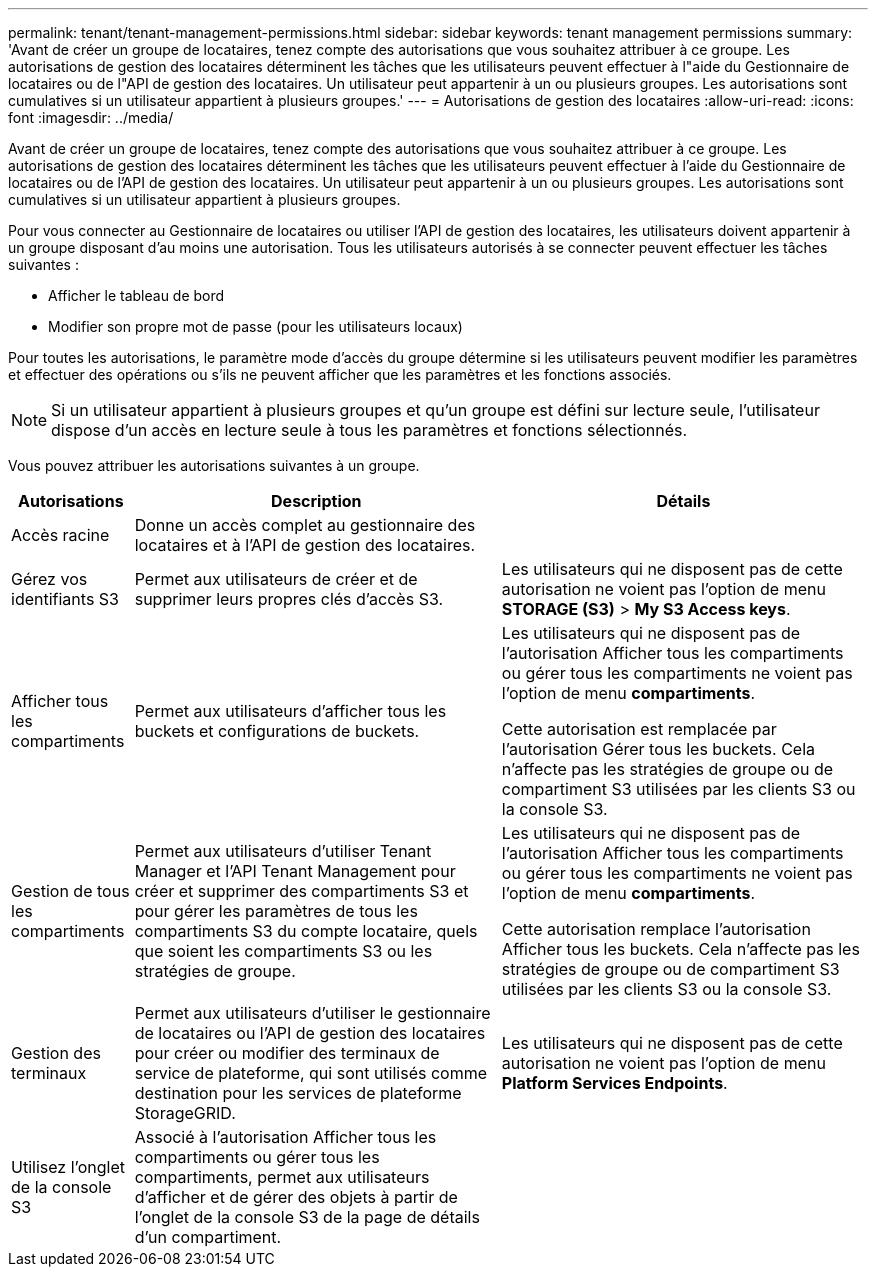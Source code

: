 ---
permalink: tenant/tenant-management-permissions.html 
sidebar: sidebar 
keywords: tenant management permissions 
summary: 'Avant de créer un groupe de locataires, tenez compte des autorisations que vous souhaitez attribuer à ce groupe. Les autorisations de gestion des locataires déterminent les tâches que les utilisateurs peuvent effectuer à l"aide du Gestionnaire de locataires ou de l"API de gestion des locataires. Un utilisateur peut appartenir à un ou plusieurs groupes. Les autorisations sont cumulatives si un utilisateur appartient à plusieurs groupes.' 
---
= Autorisations de gestion des locataires
:allow-uri-read: 
:icons: font
:imagesdir: ../media/


[role="lead"]
Avant de créer un groupe de locataires, tenez compte des autorisations que vous souhaitez attribuer à ce groupe. Les autorisations de gestion des locataires déterminent les tâches que les utilisateurs peuvent effectuer à l'aide du Gestionnaire de locataires ou de l'API de gestion des locataires. Un utilisateur peut appartenir à un ou plusieurs groupes. Les autorisations sont cumulatives si un utilisateur appartient à plusieurs groupes.

Pour vous connecter au Gestionnaire de locataires ou utiliser l'API de gestion des locataires, les utilisateurs doivent appartenir à un groupe disposant d'au moins une autorisation. Tous les utilisateurs autorisés à se connecter peuvent effectuer les tâches suivantes :

* Afficher le tableau de bord
* Modifier son propre mot de passe (pour les utilisateurs locaux)


Pour toutes les autorisations, le paramètre mode d'accès du groupe détermine si les utilisateurs peuvent modifier les paramètres et effectuer des opérations ou s'ils ne peuvent afficher que les paramètres et les fonctions associés.


NOTE: Si un utilisateur appartient à plusieurs groupes et qu'un groupe est défini sur lecture seule, l'utilisateur dispose d'un accès en lecture seule à tous les paramètres et fonctions sélectionnés.

Vous pouvez attribuer les autorisations suivantes à un groupe.

[cols="1a,3a,3a"]
|===
| Autorisations | Description | Détails 


 a| 
Accès racine
 a| 
Donne un accès complet au gestionnaire des locataires et à l'API de gestion des locataires.
 a| 



 a| 
Gérez vos identifiants S3
 a| 
Permet aux utilisateurs de créer et de supprimer leurs propres clés d'accès S3.
 a| 
Les utilisateurs qui ne disposent pas de cette autorisation ne voient pas l'option de menu *STORAGE (S3)* > *My S3 Access keys*.



 a| 
Afficher tous les compartiments
 a| 
Permet aux utilisateurs d'afficher tous les buckets et configurations de buckets.
 a| 
Les utilisateurs qui ne disposent pas de l'autorisation Afficher tous les compartiments ou gérer tous les compartiments ne voient pas l'option de menu *compartiments*.

Cette autorisation est remplacée par l’autorisation Gérer tous les buckets.  Cela n'affecte pas les stratégies de groupe ou de compartiment S3 utilisées par les clients S3 ou la console S3.



 a| 
Gestion de tous les compartiments
 a| 
Permet aux utilisateurs d'utiliser Tenant Manager et l'API Tenant Management pour créer et supprimer des compartiments S3 et pour gérer les paramètres de tous les compartiments S3 du compte locataire, quels que soient les compartiments S3 ou les stratégies de groupe.
 a| 
Les utilisateurs qui ne disposent pas de l'autorisation Afficher tous les compartiments ou gérer tous les compartiments ne voient pas l'option de menu *compartiments*.

Cette autorisation remplace l’autorisation Afficher tous les buckets.  Cela n'affecte pas les stratégies de groupe ou de compartiment S3 utilisées par les clients S3 ou la console S3.



 a| 
Gestion des terminaux
 a| 
Permet aux utilisateurs d'utiliser le gestionnaire de locataires ou l'API de gestion des locataires pour créer ou modifier des terminaux de service de plateforme, qui sont utilisés comme destination pour les services de plateforme StorageGRID.
 a| 
Les utilisateurs qui ne disposent pas de cette autorisation ne voient pas l'option de menu *Platform Services Endpoints*.



 a| 
Utilisez l'onglet de la console S3
 a| 
Associé à l'autorisation Afficher tous les compartiments ou gérer tous les compartiments, permet aux utilisateurs d'afficher et de gérer des objets à partir de l'onglet de la console S3 de la page de détails d'un compartiment.
 a| 

|===